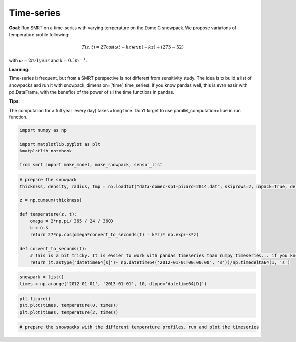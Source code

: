 Time-series
===========

**Goal**: Run SMRT on a time-series with varying temperature on the Dome
C snowpack. We propose variations of temperature profile following:

.. math::  T(z, t) = 27 \cos(\omega t - k z) exp(- k z) + (273 - 52) 

with :math:`\omega= 2 \pi/1year` and :math:`k=0.5 m^{-1}`.

**Learning**:

Time-series is frequent, but from a SMRT perspective is not different
from sensitivity study. The idea is to build a list of snowpacks and run
it with snowpack_dimension=(‘time’, time_series). If you know pandas
well, this is even easir with pd.DataFrame, with the benefice of the
power of all the time functions in pandas.

**Tips**:

The computation for a full year (every day) takes a long time. Don’t
forget to use parallel_computation=True in run function.

.. code:: ipython3

    import numpy as np
    
    import matplotlib.pyplot as plt
    %matplotlib notebook
    
    from smrt import make_model, make_snowpack, sensor_list

.. code:: ipython3

    # prepare the snowpack
    thickness, density, radius, tmp = np.loadtxt("data-domec-sp1-picard-2014.dat", skiprows=2, unpack=True, delimiter=" ")
    
    z = np.cumsum(thickness)
    
    def temperature(z, t):
        omega = 2*np.pi/ 365 / 24 / 3600
        k = 0.5
        return 27*np.cos(omega*convert_to_seconds(t) - k*z)* np.exp(-k*z)
    
    def convert_to_seconds(t):
        # this is a bit tricky. It is easier to work with pandas timeseries than numpy timeseries... if you know pandas.
        return (t.astype('datetime64[s]')- np.datetime64('2012-01-01T00:00:00', 's'))/np.timedelta64(1, 's')

.. code:: ipython3

    snowpack = list()
    times = np.arange('2012-01-01', '2013-01-01', 10, dtype='datetime64[D]')

.. code:: ipython3

    plt.figure()
    plt.plot(times, temperature(0, times))
    plt.plot(times, temperature(2, times))

.. code:: ipython3

    # prepare the snowpacks with the different temperature profiles, run and plot the timeseries
    

